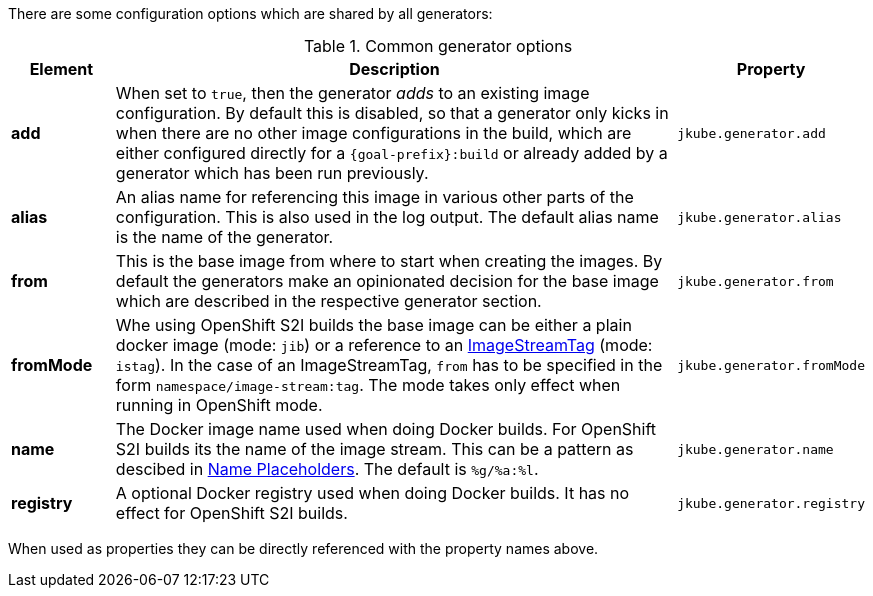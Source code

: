 There are some configuration options which are shared by all generators:

[[generator-options-common]]
.Common generator options
[cols="1,6,1"]
|===
| Element | Description | Property

| *add*
| When set to `true`, then the generator _adds_ to an existing image configuration. By default this is disabled, so
  that a generator only kicks in when there are no other image configurations in the build, which are either configured
  directly for a `{goal-prefix}:build` or already added by a generator which has been run previously.
| `jkube.generator.add`

| *alias*
| An alias name for referencing this image in various other parts of the configuration. This is also used in the log
  output. The default alias name is the name of the generator.
| `jkube.generator.alias`

| *from*
| This is the base image from where to start when creating the images. By default the generators make an opinionated
  decision for the base image which are described in the respective generator section.
| `jkube.generator.from`

| *fromMode*
| Whe using OpenShift S2I builds the base image can be either a plain docker image (mode: `jib`) or a reference to an
  https://docs.openshift.com/container-platform/3.3/architecture/core_concepts/builds_and_image_streams.html[ ImageStreamTag]
  (mode: `istag`). In the case of an ImageStreamTag, `from` has to be specified in the form `namespace/image-stream:tag`.
  The mode takes only effect when running in OpenShift mode.
| `jkube.generator.fromMode`

| *name*
| The Docker image name used when doing Docker builds. For OpenShift S2I builds its the name of the image stream. This
  can be a pattern as descibed in <<image-name-placeholders, Name Placeholders>>. The default is `%g/%a:%l`.
| `jkube.generator.name`

| *registry*
| A optional Docker registry used when doing Docker builds. It has no effect for OpenShift S2I builds.
| `jkube.generator.registry`
|===

When used as properties they can be directly referenced with the property names above.
